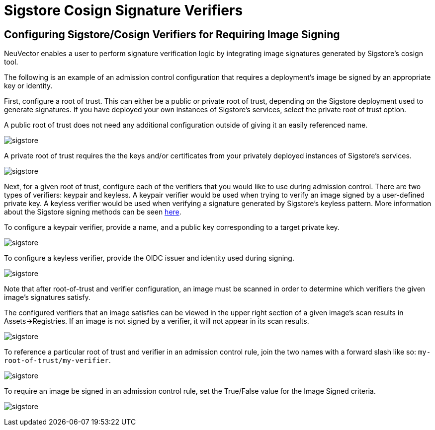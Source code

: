 = Sigstore Cosign Signature Verifiers
:page-opendocs-origin: /05.policy/03.admission/01.sigstore/01.sigstore.md
:page-opendocs-slug:  /policy/admission/sigstore

== Configuring Sigstore/Cosign Verifiers for Requiring Image Signing

NeuVector enables a user to perform signature verification logic by integrating image signatures generated by Sigstore's cosign tool.

The following is an example of an admission control configuration that requires a deployment's image be signed by an appropriate key or identity.

First, configure a root of trust. This can either be a public or private root of trust, depending on the Sigstore deployment used to generate signatures. If you have deployed your own instances of Sigstore's services, select the private root of trust option.

A public root of trust does not need any additional configuration outside of giving it an easily referenced name.

image:1configure-public-root-of-trust.png[sigstore]

A private root of trust requires the the keys and/or certificates from your privately deployed instances of Sigstore's services.

image:2configure-private-root-of-trust.png[sigstore]

Next, for a given root of trust, configure each of the verifiers that you would like to use during admission control. There are two types of verifiers: keypair and keyless. A keypair verifier would be used when trying to verify an image signed by a user-defined private key. A keyless verifier would be used when verifying a signature generated by Sigstore's keyless pattern. More information about the Sigstore signing methods can be seen https://docs.sigstore.dev/cosign/overview/[here].

To configure a keypair verifier, provide a name, and a public key corresponding to a target private key.

image:3add-keypair-verifier-for-public-root-of-trust.png[sigstore]

To configure a keyless verifier, provide the OIDC issuer and identity used during signing.

image:4add-keyless-verifier-for-public-root-of-trust.png[sigstore]

Note that after root-of-trust and verifier configuration, an image must be scanned in order to determine which verifiers the given image's signatures satisfy.

The configured verifiers that an image satisfies can be viewed in the upper right section of a given image's scan results in Assets->Registries. If an image is not signed by a verifier, it will not appear in its scan results.

image:6new_show_verifiers.scanresults.png[sigstore]

To reference a particular root of trust and verifier in an admission control rule, join the two names with a forward slash like so: `my-root-of-trust/my-verifier`.

image:5new_admission_rule_signature.png[sigstore]

To require an image be signed in an admission control rule, set the True/False value for the Image Signed criteria.

image:7image_signed.png[sigstore]
